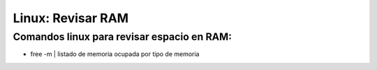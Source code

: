 =======================
Linux: Revisar RAM
=======================

Comandos linux para revisar espacio en RAM:
----------------------------------------------

* free -m | listado de memoria ocupada por tipo de memoria
